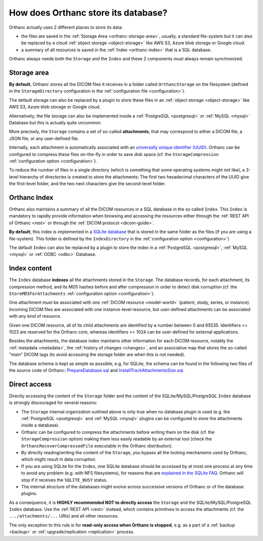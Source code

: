 .. _orthanc-storage:

How does Orthanc store its database?
====================================

Orthanc actually uses 2 different places to store its data:

* the files are saved in the :ref:`Storage Area <orthanc-storage-area>`, 
  usually, a standard file-system but it can also be replaced by a cloud 
  :ref:`object storage <object-storage>` like AWS S3, Azure blob storage or Google cloud.
* a summary of all resources is saved in the :ref:`Index <orthanc-index>`
  that is a SQL database.

Orthanc always needs both the ``Storage`` and the ``Index`` and these 2 components
must always remain synchronized.


.. _orthanc-storage-area:

Storage area
------------

**By default**, Orthanc stores all the
DICOM files it receives in a folder called ``OrthancStorage`` on the
filesystem (defined in the ``StorageDirectory`` configuration in the 
:ref:`configuration file <configuration>`).

The default storage can also be replaced by a plugin to store these 
files in an :ref:`object storage <object-storage>` like AWS S3, Azure 
blob storage or Google cloud.  

Alternatively, the file storage can also be implemented inside a 
:ref:`PostgreSQL <postgresql>` or :ref:`MySQL <mysql>` Database but 
this is actually quite uncommon.

More precisely, the ``Storage`` contains a set of
so-called **attachments**, that may correspond to either a DICOM file,
a JSON file, or any user-defined file. 

Internally, each attachment is
automatically associated with an `universally unique identifier (UUID)
<https://en.wikipedia.org/wiki/Universally_unique_identifier>`__.
Orthanc can be configured to compress these files on-the-fly in order
to save disk space (cf. the ``StorageCompression`` :ref:`configuration
option <configuration>`).

To reduce the number of files in a single directory (which is
something that some operating systems might not like), a 3-level
hierarchy of directories is created to store the attachments: The
first two hexadecimal characters of the UUID give the first-level
folder, and the two next characters give the second-level folder.



.. _orthanc-index:

Orthanc Index
-------------

Orthanc also maintains a summary of all the DICOM resources in a SQL
database in the so called ``Index``.  This ``Index`` is mandatory to
rapidly provide information when browsing and accessing the resources
either through the :ref:`REST API of Orthanc <rest>` or through the
:ref:`DICOM protocol <dicom-guide>`.

**By default**, this index is implemented in a `SQLite
database <https://en.wikipedia.org/wiki/SQLite>`__ that is stored
in the same folder as the files (if you are using a file-system).
This folder is defined by the ``IndexDirectory`` in the :ref:`configuration
option <configuration>`)

The default ``Index`` can also be replaced by a plugin to store the 
index in a :ref:`PostgreSQL <postgresql>`, :ref:`MySQL <mysql>` or 
:ref:`ODBC <odbc>` Database.


Index content
-------------

The ``Index`` database **indexes** all the attachments stored in the ``Storage``. 
The database records, for each attachment, its compression method, and its MD5 hashes before and
after compression in order to detect disk corruption (cf. the
``StoreMD5ForAttachments`` :ref:`configuration option
<configuration>`).

One attachment must be associated with one :ref:`DICOM resource
<model-world>` (patient, study, series, or instance). Incoming DICOM
files are associated with one instance-level resource, but user-defined attachments can be
associated with any kind of resource. 

Given one DICOM resource, all of its child attachments are identified
by a number between 0 and 65535. Identifiers <= 1023 are reserved for
the Orthanc core, whereas identifiers >= 1024 can be user-defined for
external applications.

Besides the attachments, the database index maintains other
information for each DICOM resource, notably the :ref:`metadata
<metadata>`, the :ref:`history of changes <changes>`, and an
associative map that stores the so-called "main" DICOM tags (to avoid
accessing the storage folder are when this is not needed). 

The database schema is kept as simple as possible, e.g, for SQLite,
the schema can be found in the following two files of the source code of Orthanc:
`PrepareDatabase.sql
<https://orthanc.uclouvain.be/hg/orthanc/file/Orthanc-1.12.7/OrthancServer/Sources/Database/PrepareDatabase.sql>`__
and `InstallTrackAttachmentsSize.sql
<https://orthanc.uclouvain.be/hg/orthanc/file/Orthanc-1.12.7/OrthancServer/Sources/Database/InstallTrackAttachmentsSize.sql>`__.


Direct access
-------------

Directly accessing the content of the ``Storage`` folder and
the content of the SQLite/MySQL/PostgreSQL ``Index`` database is strongly
discouraged for several reasons:

* The ``Storage`` internal organization outlined above is only true when no
  database plugin is used (e.g. the :ref:`PostgreSQL <postgresql>` and
  :ref:`MySQL <mysql>` plugins can be configured to store the
  attachments inside a database).
* Orthanc can be configured to compress the attachments before writing
  them on the disk (cf. the ``StorageCompression`` option) making them
  less easily readable by an external tool (check the ``OrthancRecoverCompressedFile``
  executable in the Orthanc distribution).  
* By directly reading/writing the content of the ``Storage``, you bypass
  all the locking mechanisms used by Orthanc, which might result in
  data corruption.
* If you are using SQLite for the ``Index``, one SQLite database should be accessed by at most one process at any
  time to avoid any problem (e.g. with NFS filesystems), for reasons
  that are `explained in the SQLite FAQ
  <https://www.sqlite.org/faq.html#q5>`__. Orthanc will stop if it
  receives the ``SQLITE_BUSY`` status.
* The internal structure of the databases might evolve across
  successive versions of Orthanc or of the database plugins.
  
As a consequence, it is **HIGHLY recommended NOT to directly access**
the ``Storage`` and the SQLite/MySQL/PostgreSQL ``Index``
database. Use the :ref:`REST API <rest>` instead, which contains
primitives to access the attachments (cf. the ``.../attachments/...``
URIs) and all other resources.

The only exception to this rule is for **read-only access when Orthanc
is stopped**, e.g. as a part of a :ref:`backup <backup>` or
:ref:`upgrade/replication <replication>` process.
